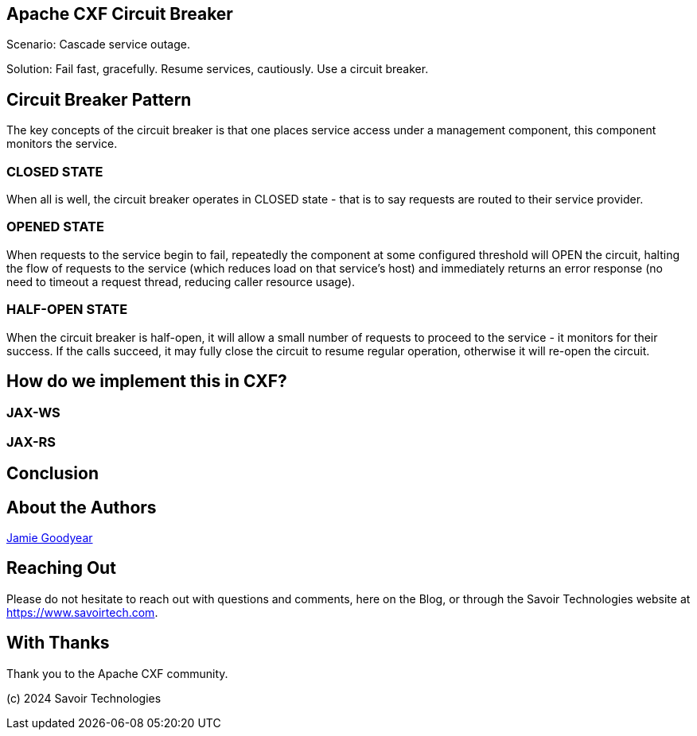 == Apache CXF Circuit Breaker

Scenario: Cascade service outage.

Solution: Fail fast, gracefully. Resume services, cautiously. Use a circuit breaker.

== Circuit Breaker Pattern

The key concepts of the circuit breaker is that one places service access under a management component, this component monitors the service.

=== CLOSED STATE

When all is well, the circuit breaker operates in CLOSED state - that is to say requests are routed to their service provider.


=== OPENED STATE

When requests to the service begin to fail, repeatedly the component at some configured threshold will OPEN the circuit, halting the flow of requests to the service (which reduces load on that service's host) and immediately returns an error response (no need to timeout a request thread, reducing caller resource usage).

=== HALF-OPEN STATE

When the circuit breaker is half-open, it will allow a small number of requests to proceed to the service - it monitors for their success. If the calls succeed, it may fully close the circuit to resume regular operation, otherwise it will re-open the circuit.

== How do we implement this in CXF?

=== JAX-WS


=== JAX-RS

== Conclusion


== About the Authors

link:https://github.com/savoirtech/blogs/blob/main/authors/JamieGoodyear.md[Jamie Goodyear]

== Reaching Out

Please do not hesitate to reach out with questions and comments, here on the Blog, or through the Savoir Technologies website at https://www.savoirtech.com.

== With Thanks

Thank you to the Apache CXF community.

(c) 2024 Savoir Technologies
